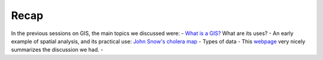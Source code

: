 ======
Recap
======

In the previous sessions on GIS, the main topics we discussed were:
- `What is a GIS? <http://gis.washington.edu/phurvitz/professional/SSI/whatis.html>`_ What are its uses?
- An early example of spatial analysis, and its practical use: `John Snow's cholera map <http://www.theguardian.com/news/datablog/2013/mar/15/john-snow-cholera-map>`_
- Types of data - This `webpage <http://gis.washington.edu/phurvitz/professional/SSI/datatype.html>`_ very nicely summarizes the discussion we had. 
- 

